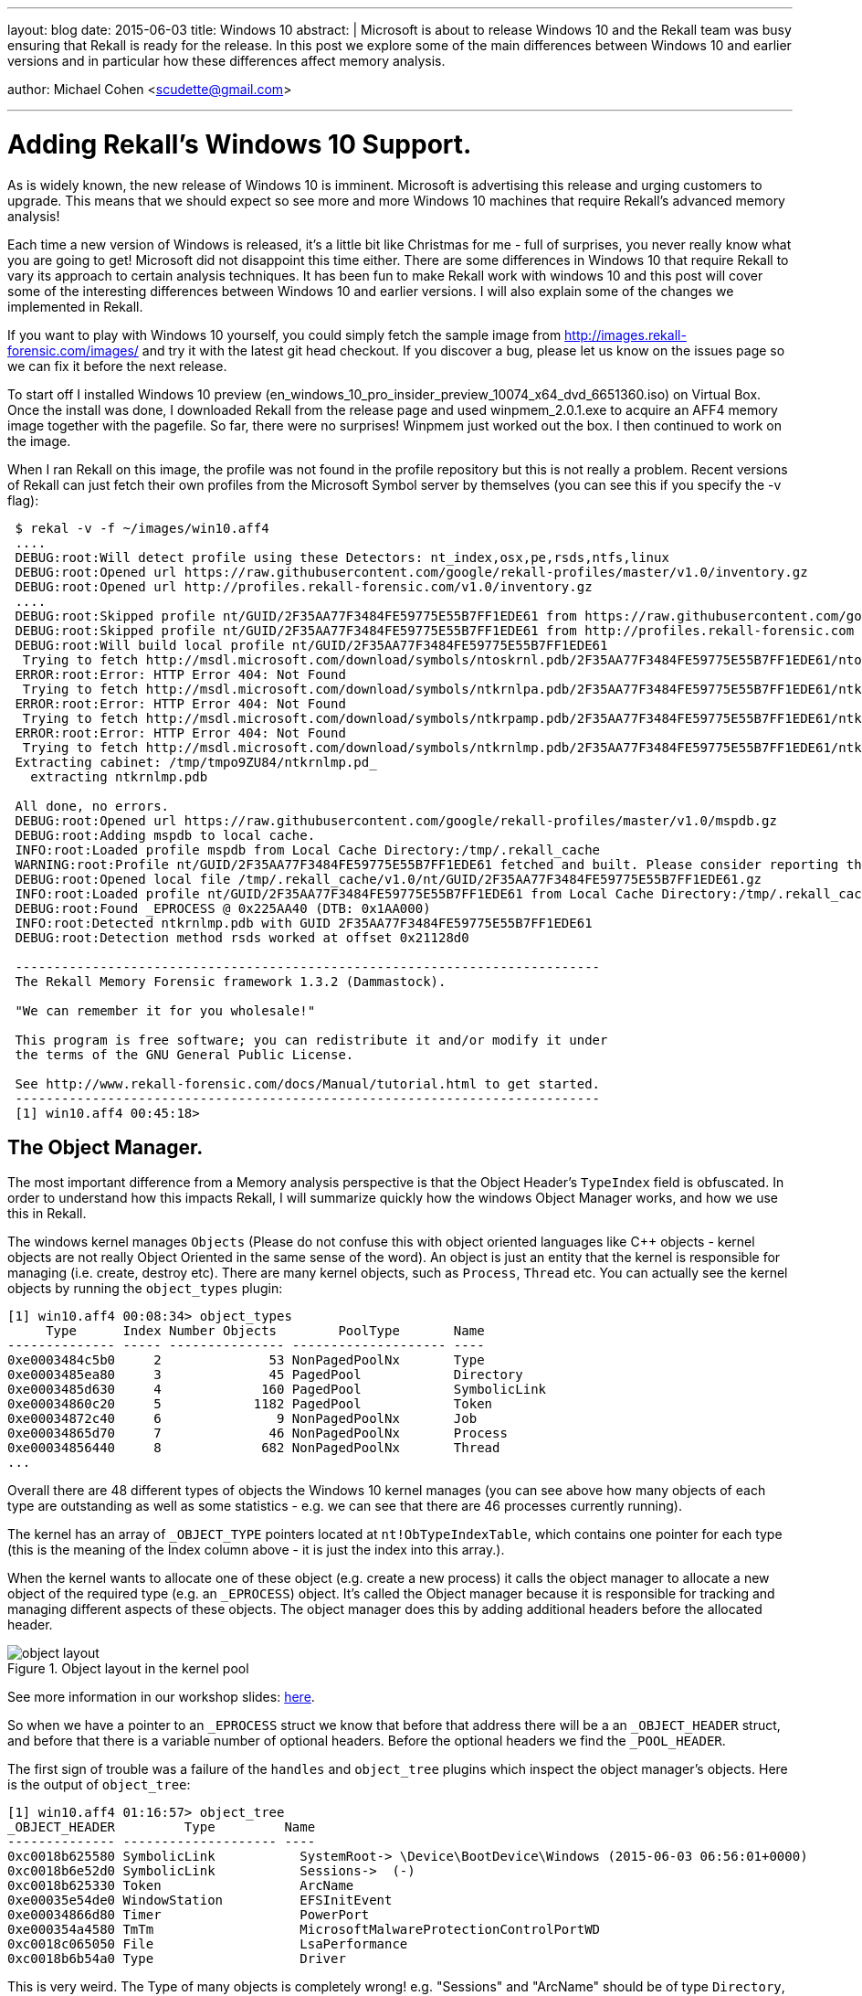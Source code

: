 ---
layout: blog
date: 2015-06-03
title: Windows 10
abstract: |
  Microsoft is about to release Windows 10 and the Rekall team was busy ensuring
  that Rekall is ready for the release. In this post we explore some of the main
  differences between Windows 10 and earlier versions and in particular how
  these differences affect memory analysis.


author: Michael Cohen <scudette@gmail.com>

---

Adding Rekall's Windows 10 Support.
===================================

As is widely known, the new release of Windows 10 is imminent. Microsoft is
advertising this release and urging customers to upgrade. This means that we
should expect so see more and more Windows 10 machines that require Rekall's
advanced memory analysis!

Each time a new version of Windows is released, it's a little bit like Christmas
for me - full of surprises, you never really know what you are going to get!
Microsoft did not disappoint this time either. There are some differences in
Windows 10 that require Rekall to vary its approach to certain analysis
techniques. It has been fun to make Rekall work with windows 10 and this post
will cover some of the interesting differences between Windows 10 and earlier
versions. I will also explain some of the changes we implemented in Rekall.

If you want to play with Windows 10 yourself, you could simply fetch the sample
image from http://images.rekall-forensic.com/images/ and try it with the latest
git head checkout. If you discover a bug, please let us know on the issues page
so we can fix it before the next release.

To start off I installed Windows 10 preview
(en_windows_10_pro_insider_preview_10074_x64_dvd_6651360.iso) on Virtual
Box. Once the install was done, I downloaded Rekall from the release page and
used winpmem_2.0.1.exe to acquire an AFF4 memory image together with the
pagefile. So far, there were no surprises! Winpmem just worked out the box. I
then continued to work on the image.

When I ran Rekall on this image, the profile was not found in the profile
repository but this is not really a problem. Recent versions of Rekall can just
fetch their own profiles from the Microsoft Symbol server by themselves (you can
see this if you specify the -v flag):

------------------------------------------------------------------------
 $ rekal -v -f ~/images/win10.aff4
 ....
 DEBUG:root:Will detect profile using these Detectors: nt_index,osx,pe,rsds,ntfs,linux
 DEBUG:root:Opened url https://raw.githubusercontent.com/google/rekall-profiles/master/v1.0/inventory.gz
 DEBUG:root:Opened url http://profiles.rekall-forensic.com/v1.0/inventory.gz
 ....
 DEBUG:root:Skipped profile nt/GUID/2F35AA77F3484FE59775E55B7FF1EDE61 from https://raw.githubusercontent.com/google/rekall-profiles/master (Not in inventory)
 DEBUG:root:Skipped profile nt/GUID/2F35AA77F3484FE59775E55B7FF1EDE61 from http://profiles.rekall-forensic.com (Not in inventory)
 DEBUG:root:Will build local profile nt/GUID/2F35AA77F3484FE59775E55B7FF1EDE61
  Trying to fetch http://msdl.microsoft.com/download/symbols/ntoskrnl.pdb/2F35AA77F3484FE59775E55B7FF1EDE61/ntoskrnl.pd_
 ERROR:root:Error: HTTP Error 404: Not Found
  Trying to fetch http://msdl.microsoft.com/download/symbols/ntkrnlpa.pdb/2F35AA77F3484FE59775E55B7FF1EDE61/ntkrnlpa.pd_
 ERROR:root:Error: HTTP Error 404: Not Found
  Trying to fetch http://msdl.microsoft.com/download/symbols/ntkrpamp.pdb/2F35AA77F3484FE59775E55B7FF1EDE61/ntkrpamp.pd_
 ERROR:root:Error: HTTP Error 404: Not Found
  Trying to fetch http://msdl.microsoft.com/download/symbols/ntkrnlmp.pdb/2F35AA77F3484FE59775E55B7FF1EDE61/ntkrnlmp.pd_
 Extracting cabinet: /tmp/tmpo9ZU84/ntkrnlmp.pd_
   extracting ntkrnlmp.pdb

 All done, no errors.
 DEBUG:root:Opened url https://raw.githubusercontent.com/google/rekall-profiles/master/v1.0/mspdb.gz
 DEBUG:root:Adding mspdb to local cache.
 INFO:root:Loaded profile mspdb from Local Cache Directory:/tmp/.rekall_cache
 WARNING:root:Profile nt/GUID/2F35AA77F3484FE59775E55B7FF1EDE61 fetched and built. Please consider reporting this profile to the Rekall team so we may add it to the public profile repository.
 DEBUG:root:Opened local file /tmp/.rekall_cache/v1.0/nt/GUID/2F35AA77F3484FE59775E55B7FF1EDE61.gz
 INFO:root:Loaded profile nt/GUID/2F35AA77F3484FE59775E55B7FF1EDE61 from Local Cache Directory:/tmp/.rekall_cache
 DEBUG:root:Found _EPROCESS @ 0x225AA40 (DTB: 0x1AA000)
 INFO:root:Detected ntkrnlmp.pdb with GUID 2F35AA77F3484FE59775E55B7FF1EDE61
 DEBUG:root:Detection method rsds worked at offset 0x21128d0

 ----------------------------------------------------------------------------
 The Rekall Memory Forensic framework 1.3.2 (Dammastock).

 "We can remember it for you wholesale!"

 This program is free software; you can redistribute it and/or modify it under
 the terms of the GNU General Public License.

 See http://www.rekall-forensic.com/docs/Manual/tutorial.html to get started.
 ----------------------------------------------------------------------------
 [1] win10.aff4 00:45:18>
------------------------------------------------------------------------

The Object Manager.
-------------------

The most important difference from a Memory analysis perspective is that the
Object Header's `TypeIndex` field is obfuscated. In order to understand how this
impacts Rekall, I will summarize quickly how the windows Object Manager works,
and how we use this in Rekall.

The windows kernel manages `Objects` (Please do not confuse this with object
oriented languages like C++ objects - kernel objects are not really Object
Oriented in the same sense of the word). An object is just an entity that the
kernel is responsible for managing (i.e. create, destroy etc). There are many
kernel objects, such as `Process`, `Thread` etc. You can actually see the kernel
objects by running the `object_types` plugin:

------------------------------------------------------------------------
[1] win10.aff4 00:08:34> object_types
     Type      Index Number Objects        PoolType       Name
-------------- ----- --------------- -------------------- ----
0xe0003484c5b0     2              53 NonPagedPoolNx       Type
0xe0003485ea80     3              45 PagedPool            Directory
0xe0003485d630     4             160 PagedPool            SymbolicLink
0xe00034860c20     5            1182 PagedPool            Token
0xe00034872c40     6               9 NonPagedPoolNx       Job
0xe00034865d70     7              46 NonPagedPoolNx       Process
0xe00034856440     8             682 NonPagedPoolNx       Thread
...
------------------------------------------------------------------------

Overall there are 48 different types of objects the Windows 10 kernel manages
(you can see above how many objects of each type are outstanding as well as some
statistics - e.g. we can see that there are 46 processes currently running).

The kernel has an array of `_OBJECT_TYPE` pointers located at
`nt!ObTypeIndexTable`, which contains one pointer for each type (this is the
meaning of the Index column above - it is just the index into this array.).

When the kernel wants to allocate one of these object (e.g. create a new
process) it calls the object manager to allocate a new object of the required
type (e.g. an `_EPROCESS`) object. It's called the Object manager because it is
responsible for tracking and managing different aspects of these objects. The
object manager does this by adding additional headers before the allocated
header.

.Object layout in the kernel pool
image::posts/2015-06-03-windows10/object_layout.png[align="center"]

See more information in our workshop slides:
https://docs.google.com/presentation/d/1savcvqRcMXpRyVrybWvbHGbJTgjInZcwLB5VokJdKa8/edit#slide=id.g26d988328_1_440[here].

So when we have a pointer to an `_EPROCESS` struct we know that before that
address there will be a an `_OBJECT_HEADER` struct, and before that there is a
variable number of optional headers. Before the optional headers we find the
`_POOL_HEADER`.

The first sign of trouble was a failure of the `handles` and `object_tree`
plugins which inspect the object manager's objects. Here is the output of
`object_tree`:

------------------------------------------------------------------------
[1] win10.aff4 01:16:57> object_tree
_OBJECT_HEADER         Type         Name
-------------- -------------------- ----
0xc0018b625580 SymbolicLink           SystemRoot-> \Device\BootDevice\Windows (2015-06-03 06:56:01+0000)
0xc0018b6e52d0 SymbolicLink           Sessions->  (-)
0xc0018b625330 Token                  ArcName
0xe00035e54de0 WindowStation          EFSInitEvent
0xe00034866d80 Timer                  PowerPort
0xe000354a4580 TmTm                   MicrosoftMalwareProtectionControlPortWD
0xc0018c065050 File                   LsaPerformance
0xc0018b6b54a0 Type                   Driver
------------------------------------------------------------------------

This is very weird. The Type of many objects is completely wrong!
e.g. "Sessions" and "ArcName" should be of type `Directory`, while "PowerPort"
should be an `ALPC Port`.

Lets take a closer look at valid objects. First we list all processes - which
works because Rekall can just follow the linked list of active processes from
`nt!PsActiveProcessHead`. We then try to manually construct an `_OBJECT_HEADER`
before one of the reported `_EPROCESS` structs:

------------------------------------------------------------------------
[1] win10.aff4 00:45:18> pslist
  _EPROCESS            Name          PID   PPID   Thds    Hnds    Sess  Wow64           Start                     Exit
-------------- -------------------- ----- ------ ------ -------- ------ ------ ------------------------ ------------------------
0xe0003486d680 System                   4      0     82        -      - False  2015-06-03 06:56:02+0000 -
0xe00035e54040 smss.exe               260      4      2        -      - False  2015-06-03 06:56:02+0000 -
0xe00035b84080 csrss.exe              332    324      9        -      0 False  2015-06-03 06:56:03+0000 -
0xe0003489b280 wininit.exe            400    324      1        -      0 False  2015-06-03 06:56:03+0000 -
0xe000348b5080 csrss.exe              408    392      9        -      1 False  2015-06-03 06:56:03+0000 -
0xe0003697c080 winpmem_2.0.1.         468   3716      3        -      1 True   2015-06-03 06:57:45+0000 -
0xe000360c8080 winlogon.exe           472    392      6        -      1 False  2015-06-03 06:56:03+0000 -
0xe000360da080 services.exe           496    400     14        -      0 False  2015-06-03 06:56:03+0000 -
....
[1] win10.aff4 00:48:48> a = session.profile._OBJECT_HEADER(0xe0003697c080 - session.profile.get_obj_size("_OBJECT_HEADER"))
[1] win10.aff4 00:50:12> print a
[_OBJECT_HEADER _OBJECT_HEADER] @ 0xE0003697C050
  0x00 PointerCount          [long long:PointerCount]: 0x00037FF0
  0x08 HandleCount           [long long:HandleCount]: 0x00000006
  0x08 NextToFree           <Void Pointer to [0x00000006] (NextToFree)>
  0x10 Lock                 [_EX_PUSH_LOCK Lock] @ 0xE0003697C060
  0x18 TypeIndex             [unsigned char:TypeIndex]: 0x00000092
  0x19 DbgRefTrace           [BitField(0-1):DbgRefTrace]: 0x00000000
  0x19 DbgTracePermanent     [BitField(1-2):DbgTracePermanent]: 0x00000000
  0x19 TraceFlags            [unsigned char:TraceFlags]: 0x00000000
  0x1A InfoMask              [Flags:InfoMask]: 0x00000088 (QuotaInfo)
  0x1B DefaultSecurityQuota  [BitField(5-6):DefaultSecurityQuota]: 0x00000000
  0x1B DeletedInline         [BitField(7-8):DeletedInline]: 0x00000000
  0x1B ExclusiveObject       [BitField(3-4):ExclusiveObject]: 0x00000000
  0x1B Flags                 [unsigned char:Flags]: 0x00000000
  0x1B KernelObject          [BitField(1-2):KernelObject]: 0x00000000
  0x1B KernelOnlyAccess      [BitField(2-3):KernelOnlyAccess]: 0x00000000
  0x1B NewObject             [BitField(0-1):NewObject]: 0x00000000
  0x1B PermanentObject       [BitField(4-5):PermanentObject]: 0x00000000
  0x1B SingleHandleEntry     [BitField(6-7):SingleHandleEntry]: 0x00000000
  0x1C Spare                 [unsigned long:Spare]: 0x00000000
  0x20 ObjectCreateInfo     <_OBJECT_CREATE_INFORMATION Pointer to [0xE00035BAA480] (ObjectCreateInfo)>
  0x20 QuotaBlockCharged    <Void Pointer to [0xE00035BAA480] (QuotaBlockCharged)>
  0x28 SecurityDescriptor   <Void Pointer to [0xC0018D5D9F58] (SecurityDescriptor)>
  0x30 Body                 [_QUAD Body] @ 0xE0003697C080
------------------------------------------------------------------------

We can see that at offset 0x18, the `TypeIndex` field has a value of 0x92 which
is completely wrong! Since Windows 7, the `_OBJECT_HEADER.TypeIndex` is supposed
to refer to the index of the relevant `_OBJECT_TYPE` struct in the global array
at `nt!ObTypeIndexTable`. But we know there are only 48 different types so
clearly 0x92 is nonsense.

To work out what is happening, I reasoned that the functions in the object
manager which allocate and free these objects will need to be able to go back to
the object's `_OBJECT_TYPE` record, if only to increment/decrement the use count
statistic we saw before. One of the functions seem promising:

------------------------------------------------------------------------
[1] win10.aff4 00:50:15> dis "nt!ObpRemoveObjectRoutine"
Address      Rel             Op Codes                Instruction           Comment
------- -------------- -------------------- ------------------------------ -------
------ nt!ObpRemoveObjectRoutine ------: 0xf801a628e7e0
  0xf801a628e7e0            0x0 48895c2410           MOV [RSP+0x10], RBX
  0xf801a628e7e5            0x5 48896c2418           MOV [RSP+0x18], RBP
  0xf801a628e7ea            0xa 4889742420           MOV [RSP+0x20], RSI
  0xf801a628e7ef            0xf 57                   PUSH RDI
  0xf801a628e7f0           0x10 4883ec50             SUB RSP, 0x50
  0xf801a628e7f4           0x14 488bd9               MOV RBX, RCX                   // RCX is object header.
  0xf801a628e7f7           0x17 488d3de270fbff       LEA RDI, [RIP-0x48f1e]         0x0 nt!ObTypeIndexTable
  0xf801a628e7fe           0x1e 488bc1               MOV RAX, RCX
  0xf801a628e801           0x21 0fb6f2               MOVZX ESI, DL
  0xf801a628e804           0x24 48c1e808             SHR RAX, 0x8                   // Shift address by 8
  0xf801a628e808           0x28 0fb6c8               MOVZX ECX, AL
  0xf801a628e80b           0x2b 0fb64318             MOVZX EAX, BYTE [RBX+0x18]     // _OBJECT_HEADER.TypeIndex
  0xf801a628e80f           0x2f 4833c8               XOR RCX, RAX                   // XOR with object type
  0xf801a628e812           0x32 0fb605136cfbff       MOVZX EAX, BYTE [RIP-0x493ed]  0x1dd4015af55 nt!ObHeaderCookie
  0xf801a628e819           0x39 4833c8               XOR RCX, RAX                   // XOR with cookie
  0xf801a628e81c           0x3c 488b3ccf             MOV RDI, [RDI+RCX*8]           // Dereference table.
------------------------------------------------------------------------

This function accepts the address of the `_OBJECT_HEADER` in RCX it immediately
shifts it right by 8 bits, and XORs it with `TypeIndex` field (at 0x18 from the
start of the header). It then fetches a cookie from the symbol
`nt!ObHeaderCookie` and XORs that as well.

Let us use this example and work this by hand. First dump the cookie then calculate:
-----------------------------------------------------------------------
[1] win10.aff4 01:15:59> dump 'nt!ObHeaderCookie', length=1
    Offset                                   Data                                                Comment
-------------- ----------------------------------------------------------------- ----------------------------------------
0xf801a624542c 55 af 15 40 dd 01 00 00 de 01 00 00 00 00 00 00  U..@............ nt!ObHeaderCookie
[1] win10.aff4 01:16:10> ((0xE0003697C050 >> 8) & 0xFF) ^ 0x55 ^ 0x92
                  Out< 8> 7
-----------------------------------------------------------------------

This is exactly the correct type for a Process (see the output of
`object_types`). So the `_OBJECT_HEADER.TypeIndex` field is obfuscated. We can
de-obfuscate the field automatically by adding an object `@property`:

[source,python]
-----------------------------------------------------------------------
class _OBJECT_HEADER(common._OBJECT_HEADER):
    @property
    def TypeIndex(self):
        cookie = self.obj_profile.get_constant_object("ObHeaderCookie", target="byte").v()

        # Windows 7 has no cookie.
        if cookie == None:
            return self.m("TypeIndex")

        # Windows 10 xors the virtual address into this field so we need to use
        # the virtual address to decode it.
        vaddr = self.obj_offset

        return ((vaddr >> 8) ^ cookie ^ int(self.m("TypeIndex"))) & 0xFF
-----------------------------------------------------------------------

We simply retrieve the cookie using the profile (Rekall profiles have full
symbol information) and then retrieve the original `TypeIndex` fields with the
*m()* method. This automatically de-obfuscates the field whenever it is
accessed. Now both `object_tree` and `handles` work correctly.

We are not out of the woods yet! Alas, none of the pool scanning plugins like
`psscan` work at all!


Pool Scanning.
--------------

One of the more popular techniques in memory analysis is pool scanning. This is
essentially carving out common signatures of typical kernel pool allocations in
the hope of finding hidden kernel objects (such as hidden processes or file
objects).

Each kernel pool allocation starts with the `_POOL_HEADER` struct, and these
typically have a unique pool tag - a four byte sequence which identify the
purpose of the allocation. The idea is to locate pool tags for the objects of
interest and then recover the actual objects from the allocation. So for example
to scan for processes:

1. Scan the physical address space for the pool tag (since Windows 8 this is `Proc`).

2. Verify other fields from the _POOL_HEADER (e.g. pool type and required
   allocation size).

3. Now we need to search forward from the _POOL_HEADER to find the
   _OBJECT_HEADER. Due to the variable number of optional headers, Rekall simply
   attempts to instantiate an `_OBJECT_HEADER` at ever increasing offsets and
   see if the struct "fits" (i.e. it is of the correct type and has the right
   number of optional headers).

There are some common limitations of pool scanning techniques. Pool tags are
only used for debugging so attackers can easily manipulate them. Further,
scanning the physical address space is much faster but provides no context - it
is possible for attackers to "fake" kernel objects by simply having a pattern in
data under their control which happens to look a bit like a process. Despite
these shortcomings, scanning is still used frequently.

The astute reader might have noticed the problem already!

Since the pool scanner inspects the physical address space it is impossible to
de-obfuscate the `TypeIndex` field since one must XOR the field with bits 8-16
of the *virtual address* of the `_OBJECT_HEADER`, but when finding it in the
physical memory we have no idea where it is actually mapped in the kernel's
address space.

Here is an example to stress the point. Consider the same _OBJECT_HEADER we
looked at before, only this time we check its physical address. First convert
the virtual address to physical using the `vtop` plugin and then try to repeat
the calculation with this physical address:

-----------------------------------------------------------------------
[1] win10.aff4 01:24:37> vtop 0xE0003697C050

***************** 0xe0003697c050 *****************
Virtual 0xe0003697c050 Page Directory 0x1aa000
pml4e@ 0x1aae00 = 0x2f3863
pdpte@ 0x2f3000 = 0x2f2863
pde@ 0x2f2da0 = 0xd70e863
pte@ 0xd70ebe0 = 0x8000000035f31963

PTE Contains 0x8000000035f31963
PTE Type: Valid
[_MMPTE_HARDWARE Hard] @ 0x0D70EBE0
  0x00 Accessed         [BitField(5-6):Accessed]: 0x00000001
  0x00 CacheDisable     [BitField(4-5):CacheDisable]: 0x00000000
  0x00 CopyOnWrite      [BitField(9-10):CopyOnWrite]: 0x00000000
  0x00 Dirty            [BitField(6-7):Dirty]: 0x00000001
  0x00 Dirty1           [BitField(1-2):Dirty1]: 0x00000001
  0x00 Global           [BitField(8-9):Global]: 0x00000001
  0x00 LargePage        [BitField(7-8):LargePage]: 0x00000000
  0x00 NoExecute        [BitField(63-64):NoExecute]: 0x00000001
  0x00 Owner            [BitField(2-3):Owner]: 0x00000000
  0x00 PageFrameNumber  [BitField(12-48):PageFrameNumber]: 0x00035F31
  0x00 SoftwareWsIndex  [BitField(52-63):SoftwareWsIndex]: 0x00000000
  0x00 Unused           [BitField(10-11):Unused]: 0x00000000
  0x00 Valid            [BitField(0-1):Valid]: 0x00000001
  0x00 Write            [BitField(11-12):Write]: 0x00000001
  0x00 WriteThrough     [BitField(3-4):WriteThrough]: 0x00000000
  0x00 reserved1        [BitField(48-52):reserved1]: 0x00000000
Physical Address 0x35f31050
[1] win10.aff4 01:34:05> ((0x35f31050 >> 8) & 0xFF) ^ 0x55 ^ 0x92
                 Out< 13> 215
-----------------------------------------------------------------------

We can not use the physical address of the `_OBJECT_HEADER` to de-obfuscate
since bits 12-16 are random! The resulting object type is completely wrong.

The solution involves ensuring that we find the virtual address for every
physical address we scan through. Rekall implements two methods for
finding where each physical page is mapped:

1. The `ptov` plugin uses the PFN database to find the virtual address of every
   physical frame. This is pretty fast.

2. The `pas2vas` plugin takes the brute force approach of building a large
   lookup table by iterating over all virtual addresses, and noting their
   physical address. While building the initial lookup table takes some time,
   looking it up is very fast.

The solution we chose was to re-implement the `pas2vas` as a Rekall
service. This allows the lookup map (which takes a few seconds to construct) to
be globally cached and reused in general. Furthermore we can specify that the
virtual address we seek is in the kernel address space:

-----------------------------------------------------------------------
[1] win10.aff4 12:36:28> resolver = session.GetParameter("physical_address_resolver")
[1] win10.aff4 12:36:40> resolver.PA2VA_for_DTB(0x35f31050, session.kernel_address_space.dtb)
                 Out<6 > (246291520536656L, [_EPROCESS _EPROCESS] @ 0xE0003486D680 (pid=4))

[1] win10.aff4 12:37:27> pas2vas 0x35f31050
   Physical       Virtual      Pid   Name
-------------- -------------- ------ ----
0x000035f31050 0xe0003697c050      0 Kernel
0x000035f31050 0xe0003697c050      4 System
-----------------------------------------------------------------------

The lookup maps are cached in the `physical_address_resolver` object and then
can be queried for a specific address space. In the example above we restrict
the search to the kernel address space (which is also shared with the System
process PID=4).

If you just want to know which process owns any specific physical address, use
the `pas2vas` plugin.

Once the lookup maps are built, they can be very quickly used to resolve the
virtual address and the `TypeIndex` field can be easily de-obfuscated. Lets see
the process scan:

-----------------------------------------------------------------------
[1] win10.aff4 12:39:05> psscan
- _EPROCESS (P)          Name          PID    Offset(V)     PPID       PDB       Stat       Time created             Time exited
  -------------- -------------------- ----- -------------- ------ -------------- ---- ------------------------ ------------------------
  0x000006fa4080 svchost.exe            804 0xe00036471080    496 0x00000713a000 EP   2015-06-03 06:56:05+0000
  0x000007922680 SearchProtocol        3720 0xe000361b3680   2984 0x00001832a000 EP   2015-06-03 06:56:28+0000
  0x00000874b680 ShellExperienc        2656 0xe00035fad680    572 0x000009aaa000 EP   2015-06-03 06:56:16+0000
  0x000008a86680 WSHost.exe            2744 0xe0003604f680    572 0x000034ff1000 EP   2015-06-03 06:56:17+0000
  0x000008bee080 svchost.exe            856 0xe000364ec080    496 0x000009022000 EP   2015-06-03 06:56:05+0000
  0x000009027680 svchost.exe            880 0xe000364f5680    496 0x000008f38000 EP   2015-06-03 06:56:05+0000
...
-----------------------------------------------------------------------

As we work more with Windows 10 we might find some more minor differences. We
hope to have complete tested support for Windows 10 by the time it is officially
released!
